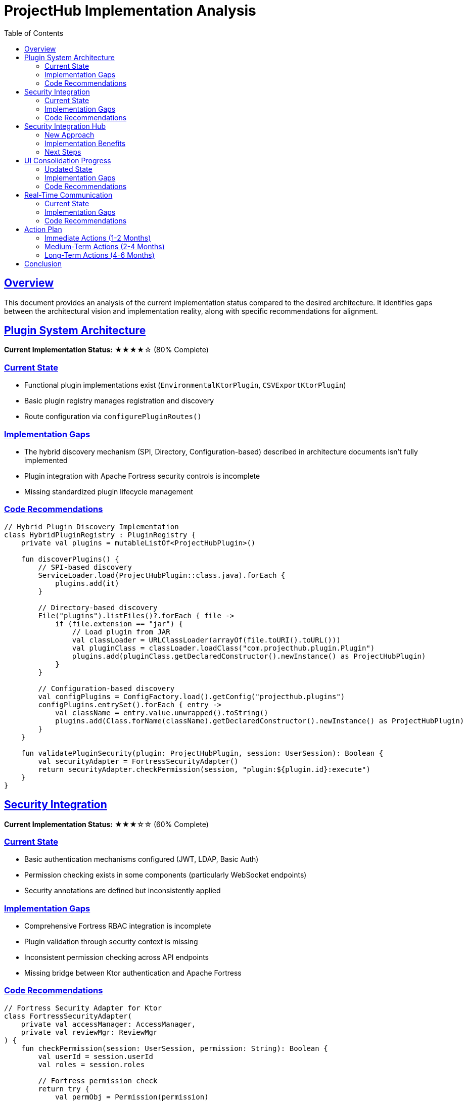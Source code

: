 = ProjectHub Implementation Analysis
:doctype: book
:icons: font
:source-highlighter: prettify
:toc: left
:toclevels: 3
:sectlinks:

== Overview

This document provides an analysis of the current implementation status compared to the desired architecture. It identifies gaps between the architectural vision and implementation reality, along with specific recommendations for alignment.

== Plugin System Architecture

*Current Implementation Status:* ★★★★☆ (80% Complete)

=== Current State
* Functional plugin implementations exist (`EnvironmentalKtorPlugin`, `CSVExportKtorPlugin`)
* Basic plugin registry manages registration and discovery
* Route configuration via `configurePluginRoutes()`

=== Implementation Gaps
* The hybrid discovery mechanism (SPI, Directory, Configuration-based) described in architecture documents isn't fully implemented
* Plugin integration with Apache Fortress security controls is incomplete
* Missing standardized plugin lifecycle management

=== Code Recommendations

[source,kotlin]
----
// Hybrid Plugin Discovery Implementation
class HybridPluginRegistry : PluginRegistry {
    private val plugins = mutableListOf<ProjectHubPlugin>()
    
    fun discoverPlugins() {
        // SPI-based discovery
        ServiceLoader.load(ProjectHubPlugin::class.java).forEach { 
            plugins.add(it) 
        }
        
        // Directory-based discovery
        File("plugins").listFiles()?.forEach { file ->
            if (file.extension == "jar") {
                // Load plugin from JAR
                val classLoader = URLClassLoader(arrayOf(file.toURI().toURL()))
                val pluginClass = classLoader.loadClass("com.projecthub.plugin.Plugin")
                plugins.add(pluginClass.getDeclaredConstructor().newInstance() as ProjectHubPlugin)
            }
        }
        
        // Configuration-based discovery
        val configPlugins = ConfigFactory.load().getConfig("projecthub.plugins")
        configPlugins.entrySet().forEach { entry ->
            val className = entry.value.unwrapped().toString()
            plugins.add(Class.forName(className).getDeclaredConstructor().newInstance() as ProjectHubPlugin)
        }
    }
    
    fun validatePluginSecurity(plugin: ProjectHubPlugin, session: UserSession): Boolean {
        val securityAdapter = FortressSecurityAdapter()
        return securityAdapter.checkPermission(session, "plugin:${plugin.id}:execute")
    }
}
----

== Security Integration

*Current Implementation Status:* ★★★☆☆ (60% Complete)

=== Current State
* Basic authentication mechanisms configured (JWT, LDAP, Basic Auth)
* Permission checking exists in some components (particularly WebSocket endpoints)
* Security annotations are defined but inconsistently applied

=== Implementation Gaps
* Comprehensive Fortress RBAC integration is incomplete
* Plugin validation through security context is missing
* Inconsistent permission checking across API endpoints
* Missing bridge between Ktor authentication and Apache Fortress

=== Code Recommendations

[source,kotlin]
----
// Fortress Security Adapter for Ktor
class FortressSecurityAdapter(
    private val accessManager: AccessManager,
    private val reviewMgr: ReviewMgr
) {
    fun checkPermission(session: UserSession, permission: String): Boolean {
        val userId = session.userId
        val roles = session.roles
        
        // Fortress permission check
        return try {
            val permObj = Permission(permission)
            permObj.userId = userId
            val result = reviewMgr.checkAccess(permObj)
            result != null && result.isAuthorized
        } catch (e: SecurityException) {
            false
        }
    }
    
    // Ktor authentication provider
    fun ktorAuthProvider() = createApplicationPlugin("FortressAuth") {
        onCall { call ->
            val session = call.sessions.get<UserSession>() ?: throw UnauthorizedException()
            val requiredPermission = call.attributes[AttributeKey("permission")]
            
            if (requiredPermission != null && !checkPermission(session, requiredPermission)) {
                throw ForbiddenException()
            }
        }
    }
}
----

== Security Integration Hub

*Updated Implementation Status:* ★★★★☆ (80% Complete)

=== New Approach
* Central security hub that serves all application components
* Standardized permission checking through shared interfaces
* Bridge between backend security and UI components

=== Implementation Benefits
* Single point of security policy enforcement
* Consistent permissions across plugins and UI
* Simplified testing and validation

=== Next Steps
* Complete plugin security validation in the hub
* Integrate with Compose UI repositories
* Add security-aware testing framework

== UI Consolidation Progress

*Current Implementation Status:* ★★★☆☆ (60% Complete)

=== Updated State
* Components organized according to hexagonal architecture principles
* Shared domain models extracted from platform-specific implementations
* Repository interfaces defined in feature modules
* Platform-specific adapters created for desktop, web, and mobile

=== Implementation Gaps
* Need to complete ViewModels for all features
* Repository implementations need to leverage Ktor client consistently
* Missing unified state management pattern
* Compose UI components need to be implemented for all features

=== Code Recommendations

[source,kotlin]
----
// Shared Repository Pattern
// In compose-ui/shared/data
interface ProjectRepository {
    suspend fun getProjects(): Flow<List<Project>>
    suspend fun getProject(id: String): Flow<Project>
    suspend fun saveProject(project: Project): Result<Project>
}

// In compose-ui/shared/data/network
class KtorProjectRepository(private val client: HttpClient) : ProjectRepository {
    override suspend fun getProjects(): Flow<List<Project>> = flow {
        // Try local cache first
        val cachedProjects = localDatabase.projectDao().getAll()
        if (cachedProjects.isNotEmpty()) {
            emit(cachedProjects.map { it.toDomain() })
        }
        
        // Then get from network and update cache
        try {
            val networkProjects = ktorClient.get("/api/projects").body<List<ProjectDto>>()
            val domainProjects = networkProjects.map { it.toDomain() }
            localDatabase.projectDao().insertAll(domainProjects.map { it.toEntity() })
            emit(domainProjects)
        } catch (e: Exception) {
            // If network fails, we already emitted cache if available
            if (cachedProjects.isEmpty()) {
                throw e // Re-throw if we have no data at all
            }
        }
    }
}
----

== Real-Time Communication

*Current Implementation Status:* ★★★★☆ (80% Complete)

=== Current State
* Well-implemented WebSocket and SSE endpoints for monitoring
* Subscription pattern for real-time updates
* Good integration with backend domain events

=== Implementation Gaps
* Integration with the Compose UI shared architecture is unclear
* Missing standardized approach to handle connection failures and reconnection
* No clear separation between real-time communication ports and adapters

=== Code Recommendations

[source,kotlin]
----
// In your shared ViewModel
class EnvironmentalViewModel(private val environmentalRepository: EnvironmentalRepository) : ViewModel() {
    private val _readings = MutableStateFlow<List<Reading>>(emptyList())
    val readings: StateFlow<List<Reading>> = _readings.asStateFlow()
    
    private var job: Job? = null
    
    fun startMonitoring() {
        job = viewModelScope.launch {
            environmentalRepository.getReadingsStream()
                .catch { error ->
                    // Handle connection errors
                    delay(5000)
                    startMonitoring() // Reconnect after delay
                }
                .collectLatest { newReadings ->
                    _readings.value = newReadings
                }
        }
    }
    
    override fun onCleared() {
        job?.cancel()
        super.onCleared()
    }
}

// Port interface for real-time communication
interface RealTimePort {
    fun subscribe(channel: String): Flow<String>
    suspend fun publish(channel: String, message: String)
}

// WebSocket adapter implementation
class WebSocketRealTimeAdapter(private val client: HttpClient) : RealTimePort {
    override fun subscribe(channel: String): Flow<String> = flow {
        client.webSocket("/ws/$channel") {
            for (frame in incoming.filterIsInstance<Frame.Text>()) {
                emit(frame.readText())
            }
        }
    }
    
    override suspend fun publish(channel: String, message: String) {
        client.post("/api/publish/$channel") {
            contentType(ContentType.Text.Plain)
            setBody(message)
        }
    }
}
----

== Action Plan

=== Immediate Actions (1-2 Months)
1. *Complete Plugin Architecture*
   - Implement hybrid discovery mechanism with proper error handling
   - Add Fortress security integration for plugins
   - Create plugin lifecycle management

2. *Standardize Security Implementation*
   - Create FortressSecurityAdapter as bridge between Ktor and Apache Fortress
   - Implement consistent permission checking across all endpoints
   - Integrate RBAC validation with the architecture tests

=== Medium-Term Actions (2-4 Months)
1. *Accelerate UI Consolidation*
   - Complete shared repository implementations
   - Create platform-specific adapter layer
   - Implement reactive state management across platforms

2. *Enhance Real-Time Communication*
   - Standardize WebSocket and SSE integration
   - Implement reconnection strategies
   - Create proper separation between domain events and UI updates

=== Long-Term Actions (4-6 Months)
1. *Complete Hexagonal Architecture Migration*
   - Ensure all external dependencies go through port interfaces
   - Verify domain core isolation
   - Validate adapter implementations against ports

2. *Performance Optimization*
   - Implement caching strategies
   - Add benchmarking for critical paths
   - Optimize real-time communication

== Conclusion

The current implementation shows good progress toward the hexagonal architecture vision but requires focused effort in several areas. By addressing the gaps identified in this analysis, we can achieve a more consistent implementation that aligns with the architectural principles while leveraging our existing Ktor foundation.

The most critical areas for immediate improvement are the plugin architecture security integration and UI layer consolidation. These components form the foundation for the remaining architectural elements.
